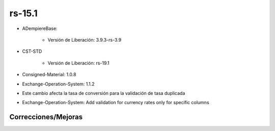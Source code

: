 .. _documento/versión-15-1:

**rs-15.1**
===========

.. data:: Soporte a versiones

- ADempiereBase:

    - Versión de Liberación: 3.9.3-rs-3.9

- CST-STD

    - Versión de Liberación: rs-19.1

- Consigned-Material: 1.0.8
- Exchange-Operation-System: 1.1.2

.. data:: Nota Crítica

- Este cambio afecta la tasa de conversión para la validación de tasa duplicada

.. data:: Detalle Técnico

- Exchange-Operation-System: Add validation for currency rates only for specific columns

**Correcciones/Mejoras**
------------------------

.. data:: Correcciones

    - Ya los documentos no contabilizan en negativo cuando en el esquema contable no está seleccionada la opción "Permitir Contabilización en Negativo"
